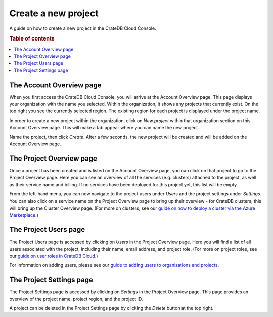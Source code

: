 .. _create-project:

====================
Create a new project
====================

A guide on how to create a new project in the CrateDB Cloud Console.

.. rubric:: Table of contents

.. contents::
   :local:


.. _create-project-account:

The Account Overview page
=========================

When you first access the CrateDB Cloud Console, you will arrive at the Account
Overview page. This page displays your organization with the name you selected.
Within the organization, it shows any projects that currently exist. On the top
right you see the currently selected region. The existing region for each
project is displayed under the project name.

.. image:: _assets/img/account-overview.png

In order to create a new project within the organization, click on *New
project* within that organization section on this Account Overview page. This
will make a tab appear where you can name the new project.

.. image:: _assets/img/create-project.png

Name the project, then click *Create*. After a few seconds, the new project
will be created and will be added on the Account Overview page.


.. _create-project-overview:

The Project Overview page
=========================

Once a project has been created and is listed on the Account Overview page, you
can click on that project to go to the Project Overview page. Here you can see
an overview of all the services (e.g. clusters) attached to the project, as
well as their service name and billing. If no services have been deployed for
this project yet, this list will be empty.

.. image:: _assets/img/project-overview.png

From the left-hand menu, you can now navigate to the project users under
*Users* and the project settings under *Settings*. You can also click on a
service name on the Project Overview page to bring up their overview - for
CrateDB clusters, this will bring up the Cluster Overview page. (For more on
clusters, see our `guide on how to deploy a cluster via the Azure
Marketplace`_.)


.. _create-project-users:

The Project Users page
======================

The Project Users page is accessed by clicking on *Users* in the Project
Overview page. Here you will find a list of all users associated with the
project, including their name, email address, and project role. (For more on
project roles, see our `guide on user roles in CrateDB Cloud`_.)

.. image:: _assets/img/project-users.png

For information on adding users, please see our `guide to adding users to
organizations and projects`_.


.. _create-project-settings:

The Project Settings page
=========================

The Project Settings page is accessed by clicking on *Settings* in the Project
Overview page. This page provides an overview of the project name, project
region, and the project ID.

.. image:: _assets/img/project-settings.png

A project can be deleted in the Project Settings page by clicking the *Delete*
button at the top right.


.. _guide on how to deploy a cluster via the Azure Marketplace: https://help.crate.io/en/articles/3603380-how-to-deploy-a-cluster-via-the-azure-marketplace
.. _guide on user roles in CrateDB Cloud: https://crate.io/docs/cloud-console/docs/user-roles.rst
.. _guide to adding users to organizations and projects: https://crate.io/docs/cloud-console/docs/add-users.rst
